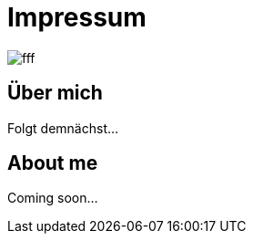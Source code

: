= Impressum
:hp-tags: ireland, irland, blog, about

image::http://dummyimage.com/1024x16:9/009B48/fff.png&text=IrishGreen[]

== Über mich

Folgt demnächst...

== About me

Coming soon...